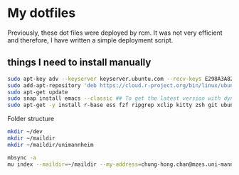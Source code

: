* My dotfiles

Previously, these dot files were deployed by rcm. It was not very efficient and therefore, I have written a simple deployment script.

** things I need to install manually

#+BEGIN_SRC sh
sudo apt-key adv --keyserver keyserver.ubuntu.com --recv-keys E298A3A825C0D65DFD57CBB651716619E084DAB9
sudo add-apt-repository 'deb https://cloud.r-project.org/bin/linux/ubuntu focal-cran40/'
sudo apt-get update
sudo snap install emacs --classic ## To get the latest version with dynamic module support
sudo apt-get -y install r-base ess fzf ripgrep xclip kitty zsh git ubuntu-restricted-extra isync mu4e libxml2-dev libssl-dev libcurl4-openssl-dev pandoc ffmpeg libvterm-dev cmake
#+END_SRC

Folder structure
#+BEGIN_SRC sh
mkdir ~/dev
mkdir ~/maildir
mkdir ~/maildir/unimannheim
#+END_SRC

#+BEGIN_SRC sh
mbsync -a
mu index --maildir=~/maildir --my-address=chung-hong.chan@mzes.uni-mannheim.de
#+END_SRC


